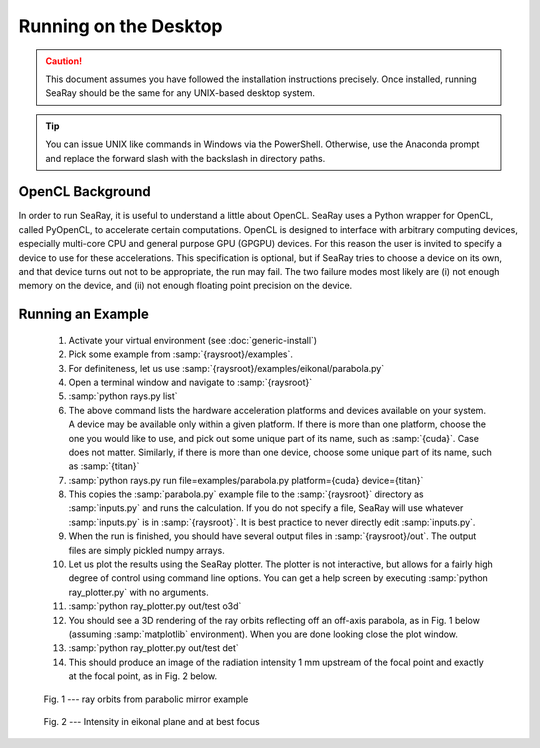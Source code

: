 Running on the Desktop
======================

.. caution::

	This document assumes you have followed the installation instructions precisely.  Once installed, running SeaRay should be the same for any UNIX-based desktop system.

.. tip::

	You can issue UNIX like commands in Windows via the PowerShell.  Otherwise, use the Anaconda prompt and replace the forward slash with the backslash in directory paths.

OpenCL Background
-----------------

In order to run SeaRay, it is useful to understand a little about OpenCL. SeaRay uses a Python wrapper for OpenCL, called PyOpenCL, to accelerate certain computations.  OpenCL is designed to interface with arbitrary computing devices, especially multi-core CPU and general purpose GPU (GPGPU) devices.  For this reason the user is invited to specify a device to use for these accelerations.  This specification is optional, but if SeaRay tries to choose a device on its own, and that device turns out not to be appropriate, the run may fail.  The two failure modes most likely are (i) not enough memory on the device, and (ii) not enough floating point precision on the device.

Running an Example
------------------

	#. Activate your virtual environment (see :doc:`generic-install`)
	#. Pick some example from :samp:`{raysroot}/examples`.
	#. For definiteness, let us use :samp:`{raysroot}/examples/eikonal/parabola.py`
	#. Open a terminal window and navigate to :samp:`{raysroot}`
	#. :samp:`python rays.py list`
	#. The above command lists the hardware acceleration platforms and devices available on your system.  A device may be available only within a given platform.  If there is more than one platform, choose the one you would like to use, and pick out some unique part of its name, such as :samp:`{cuda}`.  Case does not matter.  Similarly, if there is more than one device, choose some unique part of its name, such as :samp:`{titan}`
	#. :samp:`python rays.py run file=examples/parabola.py platform={cuda} device={titan}`
	#. This copies the :samp:`parabola.py` example file to the :samp:`{raysroot}` directory as :samp:`inputs.py` and runs the calculation.  If you do not specify a file, SeaRay will use whatever :samp:`inputs.py` is in :samp:`{raysroot}`.  It is best practice to never directly edit :samp:`inputs.py`.
	#. When the run is finished, you should have several output files in :samp:`{raysroot}/out`.  The output files are simply pickled numpy arrays.
	#. Let us plot the results using the SeaRay plotter.  The plotter is not interactive, but allows for a fairly high degree of control using command line options. You can get a help screen by executing :samp:`python ray_plotter.py` with no arguments.
	#. :samp:`python ray_plotter.py out/test o3d`
	#. You should see a 3D rendering of the ray orbits reflecting off an off-axis parabola, as in Fig. 1 below (assuming :samp:`matplotlib` environment).  When you are done looking close the plot window.
	#. :samp:`python ray_plotter.py out/test det`
	#. This should produce an image of the radiation intensity 1 mm upstream of the focal point and exactly at the focal point, as in Fig. 2 below.

.. figure:: parabola.png
	:scale: 50 %

	Fig. 1 --- ray orbits from parabolic mirror example

.. figure:: parabola-spots.png
	:scale: 50 %

	Fig. 2 --- Intensity in eikonal plane and at best focus
